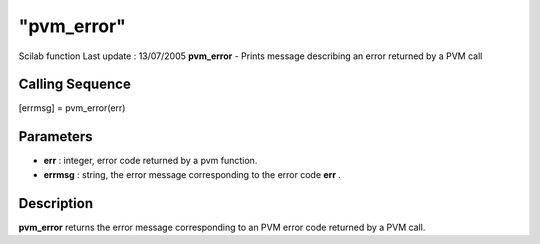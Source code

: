 ====
"pvm_error"
====

Scilab function Last update : 13/07/2005
**pvm_error** - Prints message describing an error returned by a PVM
call



Calling Sequence
~~~~~~~~~~~~~~~~

[errmsg] = pvm_error(err)




Parameters
~~~~~~~~~~


+ **err** : integer, error code returned by a pvm function.
+ **errmsg** : string, the error message corresponding to the error
  code **err** .




Description
~~~~~~~~~~~

**pvm_error** returns the error message corresponding to an PVM error
code returned by a PVM call.



